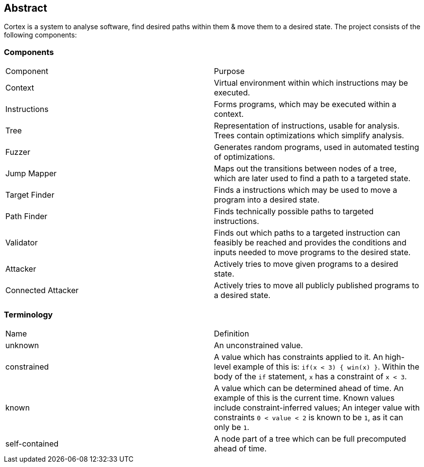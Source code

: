 == Abstract

Cortex is a system to analyse software, find desired paths within them & move them to a desired state. The project consists of the following components:

=== Components

|====
| Component | Purpose
| Context | Virtual environment within which instructions may be executed.
| Instructions | Forms programs, which may be executed within a context.
| Tree | Representation of instructions, usable for analysis. Trees contain optimizations which simplify analysis.
| Fuzzer | Generates random programs, used in automated testing of optimizations.
| Jump Mapper | Maps out the transitions between nodes of a tree, which are later used to find a path to a targeted state.
| Target Finder | Finds a instructions which may be used to move a program into a desired state.
| Path Finder | Finds technically possible paths to targeted instructions.
| Validator | Finds out which paths to a targeted instruction can feasibly be reached and provides the conditions and inputs needed to move programs to the desired state.
| Attacker | Actively tries to move given programs to a desired state.
| Connected Attacker | Actively tries to move all publicly published programs to a desired state.
|====

=== Terminology

|====
| Name | Definition
| unknown | An unconstrained value.
| constrained | A value which has constraints applied to it. An high-level example of this is: `if(x < 3) { win(x) }`.  Within the body of the `if` statement, `x` has a constraint of `x < 3`.
| known | A value which can be determined ahead of time. An example of this is the current time. Known values include constraint-inferred values; An integer value with constraints `0 < value < 2` is known to be `1`, as it can only be `1`.
| self-contained | A node part of a tree which can be full precomputed ahead of time.
|====
